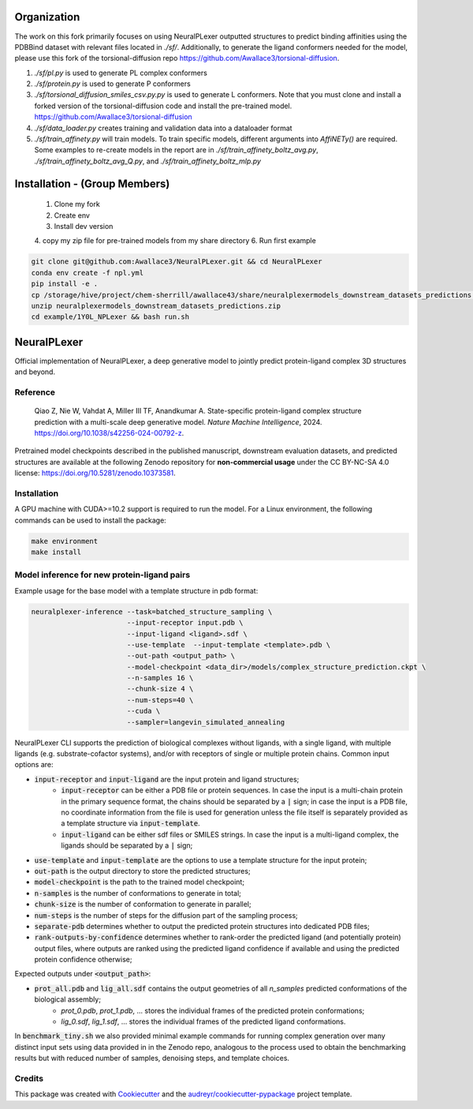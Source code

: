 ============
Organization
============
The work on this fork primarily focuses on using NeuralPLexer outputted
structures to predict binding affinities using the PDBBind dataset with
relevant files located in `./sf/`. Additionally, to generate the ligand
conformers needed for the model, please use this fork of the
torsional-diffusion repo https://github.com/Awallace3/torsional-diffusion.

1. `./sf/pl.py` is used to generate PL complex conformers
2. `./sf/protein.py` is used to generate P conformers
3. `./sf/torsional_diffusion_smiles_csv.py.py` is used to generate L
   conformers. Note that you must clone and install a forked version of the
   torsional-diffusion code and install the pre-trained model.
   https://github.com/Awallace3/torsional-diffusion
4. `./sf/data_loader.py` creates training and validation data into a dataloader
   format
5. `./sf/train_affinety.py` will train models. To train specific models,
   different arguments into `AffiNETy()` are required. Some examples to
   re-create models in the report are in `./sf/train_affinety_boltz_avg.py`,
   `./sf/train_affinety_boltz_avg_Q.py`, and `./sf/train_affinety_boltz_mlp.py`



==============================
Installation - (Group Members)
==============================

 1. Clone my fork
 2. Create env
 3. Install dev version
 4. copy my zip file for pre-trained models from my share directory
 6. Run first example

.. code-block:: bash

    git clone git@github.com:Awallace3/NeuralPLexer.git && cd NeuralPLexer
    conda env create -f npl.yml
    pip install -e .
    cp /storage/hive/project/chem-sherrill/awallace43/share/neuralplexermodels_downstream_datasets_predictions.zip .
    unzip neuralplexermodels_downstream_datasets_predictions.zip
    cd example/1Y0L_NPLexer && bash run.sh



============
NeuralPLexer
============

Official implementation of NeuralPLexer, a deep generative model to jointly predict protein-ligand complex 3D structures and beyond.

.. image:: docs/demo2_122023.gif
  :align: center
  :width: 600

Reference
-----

    Qiao Z, Nie W, Vahdat A, Miller III TF, Anandkumar A. State-specific protein-ligand complex structure prediction with a multi-scale deep generative model. *Nature Machine Intelligence*, 2024. https://doi.org/10.1038/s42256-024-00792-z.

Pretrained model checkpoints described in the published manuscript, downstream evaluation datasets, and predicted structures are available at the following Zenodo repository for **non-commercial usage** under the CC BY-NC-SA 4.0 license: https://doi.org/10.5281/zenodo.10373581.

Installation
-----

A GPU machine with CUDA>=10.2 support is required to run the model. For a Linux environment, the following commands can be used to install the package:

.. code-block:: bash

    make environment
    make install


Model inference for new protein-ligand pairs
------

Example usage for the base model with a template structure in pdb format:

.. code-block:: bash

    neuralplexer-inference --task=batched_structure_sampling \
                           --input-receptor input.pdb \
                           --input-ligand <ligand>.sdf \
                           --use-template  --input-template <template>.pdb \
                           --out-path <output_path> \
                           --model-checkpoint <data_dir>/models/complex_structure_prediction.ckpt \
                           --n-samples 16 \
                           --chunk-size 4 \
                           --num-steps=40 \
                           --cuda \
                           --sampler=langevin_simulated_annealing


NeuralPLexer CLI supports the prediction of biological complexes without ligands, with a single ligand, with multiple ligands (e.g. substrate-cofactor systems),
and/or with receptors of single or multiple protein chains. Common input options are:

- :code:`input-receptor` and :code:`input-ligand` are the input protein and ligand structures;
    - :code:`input-receptor` can be either a PDB file or protein sequences. In case the input is a multi-chain protein in the primary sequence format, the chains should be separated by a :code:`|` sign; in case the input is a PDB file, no coordinate information from the file is used for generation unless the file itself is separately provided as a template structure via :code:`input-template`.
    - :code:`input-ligand` can be either sdf files or SMILES strings. In case the input is a multi-ligand complex, the ligands should be separated by a :code:`|` sign;
- :code:`use-template` and :code:`input-template` are the options to use a template structure for the input protein;
- :code:`out-path` is the output directory to store the predicted structures;
- :code:`model-checkpoint` is the path to the trained model checkpoint;
- :code:`n-samples` is the number of conformations to generate in total;
- :code:`chunk-size` is the number of conformation to generate in parallel;
- :code:`num-steps` is the number of steps for the diffusion part of the sampling process;
- :code:`separate-pdb` determines whether to output the predicted protein structures into dedicated PDB files;
- :code:`rank-outputs-by-confidence` determines whether to rank-order the predicted ligand (and potentially protein) output files, where outputs are ranked using the predicted ligand confidence if available and using the predicted protein confidence otherwise;


Expected outputs under :code:`<output_path>`:


- :code:`prot_all.pdb` and :code:`lig_all.sdf` contains the output geometries of all `n_samples` predicted conformations of the biological assembly;
    - `prot_0.pdb`, `prot_1.pdb`, ... stores the individual frames of the predicted protein conformations;
    - `lig_0.sdf`, `lig_1.sdf`, ... stores the individual frames of the predicted ligand conformations.

In :code:`benchmark_tiny.sh` we also provided minimal example commands for running complex generation over many distinct input
sets using data provided in in the Zenodo repo, analogous to the process used
to obtain the benchmarking results but with reduced number of samples, denoising steps, and template choices.

Credits
-------

This package was created with Cookiecutter_ and the `audreyr/cookiecutter-pypackage`_ project template.

.. _Cookiecutter: https://github.com/audreyr/cookiecutter
.. _`audreyr/cookiecutter-pypackage`: https://github.com/audreyr/cookiecutter-pypackage

